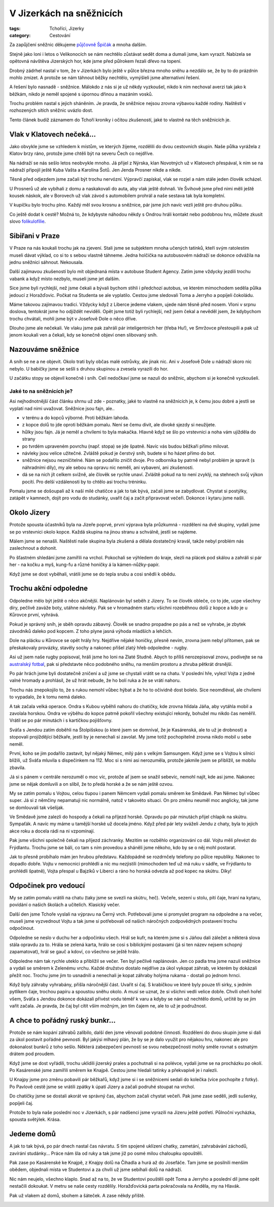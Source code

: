 V Jizerkách na sněžnicích
#########################

:tags: Tchoříci, Jizerky
:category: Cestování

.. class:: intro

Za zapůjčení sněžnic děkujeme `půjčovně Špičák <http://lyzovani.spicak.cz/>`_ a
mnoha dalším.

Stejně jako loni i letos o Velikonocích se nám nechtělo zůstávat sedět doma a dumali
jsme, kam vyrazit. Nabízela se opětovná návštěva Jizerských hor, kde jsme před
půlrokem řezali dřevo na topení.

Drobný zádrhel nastal v tom, že v Jizerkách bylo ještě v půlce března mnoho
sněhu a nezdálo se, že by to do prázdnin mohlo zmizet. A protože se nám táhnout
běžky nechtělo, vymýšleli jsme alternativní řešení.

A řešení bylo nasnadě - sněžnice. Málokdo z nás si je už někdy vyzkoušel, nikdo
k nim nechoval averzi tak jako k běžkám, nikdo je neměl spojené s úpornou
dřinou a mazáním vosků.

Trochu problém nastal s jejich sháněním. Je pravda, že sněžnice nejsou zrovna
výbavou každé rodiny. Naštěstí v rozhozených sítích sněžnic uvázlo dost.

Tento článek budiž záznamem do Tchoří kroniky i očitou zkušeností, jaké to
vlastně na těch sněžnicích je.

Vlak v Klatovech nečeká...
**************************

.. image:: images/2012-04-02-v-jizerkach-na-sneznicich/1.jpg

Jako obvykle jsme se vzhledem k místům, ve kterých žijeme, rozdělili do dvou
cestovních skupin. Naše půlka vyrážela z Klatov brzy ráno, protože jsme chtěli
být na severu Čech co nejdříve.

Na nádraží se nás sešlo letos neobvykle mnoho. Já přijel z Nýrska, klan
Novotných už v Klatovech přespával, k nim se na nádraží připojil ještě Kuba
Vašta a Karolína Šotů. Jen Jenda Prosner nikde a nikde.

Těsně před odjezdem jsme začali být trochu nervózní. Výpravčí zapískal, vlak se
rozjel a nám stále jeden člověk scházel.

U Prosnerů už ale vybíhali z domu a naskakovali do auta, aby vlak ještě
dohnali. Ve Švihově jsme před nimi měli ještě kousek náskok, ale v Borovech už
vlak závod s automobilem prohrál a naše sestava tak byla kompletní.

V kupíčku bylo trochu plno. Každý měl svou krosnu a sněžnice, pár jsme jich
navíc vezli ještě pro druhou půlku.

Co ještě dodat k cestě? Možná to, že kdybyste náhodou někdy s Ondrou hráli
kontakt nebo podobnou hru, můžete zkusit slovo `folikulofílie <http://www.urbandictionary.com/define.php?term=Folliculaphilia>`_.


Sibiřani v Praze
****************

V Praze na nás koukali trochu jak na zjevení. Stali jsme se subjektem mnoha
učených tatínků, kteří svým ratolestím museli dávat výklad, co si to s sebou
vlastně táhneme. Jedna holčička na autobusovém nádraží se dokonce odvážila na
jednu sněžnici sáhnout. Nekousala.

Další zajímavou zkušeností bylo mít objednaná místa v autobuse Student Agency.
Zatím jsme vždycky jezdili trochu vabank a když místo nezbylo, museli jsme jet
dalším.

Sice jsme byli rychlejší, než jsme čekali a bývali bychom stihli i předchozí
autobus, ve kterém mimochodem seděla půlka jedoucí z Horažďovic. Počkat na
Studenta se ale vyplatilo. Cestou jsme sledovali Toma a Jerryho a popíjeli
čokoládu.

Máme takovou zajímavou tradici. Vždycky když z Liberce jedeme vlakem, ujede nám
těsně před nosem. Vloni v srpnu doslova, tentokrát jsme ho odjíždět neviděli.
Opět jsme totiž byli rychlejší, než jsem čekal a nevěděl jsem, že kdybychom
trochu chvátali, mohli jsme být v Josefově Dole o něco dříve.

Dlouho jsme ale nečekali. Ve vlaku jsme pak zahráli pár inteligentních her (třeba Hu!),
ve Smržovce přestoupili a pak už jenom koukali ven a čekali, kdy se konečně
objeví onen slibovaný sníh.


Nazouváme sněžnice
******************

.. image:: images/2012-04-02-v-jizerkach-na-sneznicich/2.jpg

A sníh se ne a ne objevit. Okolo trati byly občas malé ostrůvky, ale jinak nic.
Ani v Josefově Dole u nádraží skoro nic nebylo. U babičky jsme se sešli s druhou
skupinou a zvesela vyrazili do hor.

U začátku stopy se objevil konečně i sníh. Celí nedočkaví jsme se nazuli do sněžnic,
abychom si je konečně vyzkoušeli.


Jaké to na sněžnicích je?
-------------------------

Asi nejhodnotnější část článku shrnu už zde - poznatky, jaké to vlastně
na sněžnicích je, k čemu jsou dobré a jestli se vyplatí nad nimi uvažovat.
Sněžnice jsou fajn, ale..

- v terénu a do kopců výborné. Proti běžkám lahoda.
- z kopce dolů to jde oproti běžkám pomalu. Není se čemu divit, ale divoké sjezdy si neužijete.
- hůlky jsou fajn. Já je neměl a chvílemi to byla makačka. Hlavně když se šlo po vrstevnici a noha vám ujížděla do strany
- po tvrdém upraveném povrchu (např. stopa) se jde špatně. Navíc vás budou běžkaři přímo milovat.
- návleky jsou velice užitečné. Zvláště pokud je čerstvý sníh, budete si ho házet přímo do bot.
- sněžnice nejsou nezničitelné. Nám se podařilo zničit dvoje. Pro odborníka by patrně nebyl problém je spravit (s náhradními díly), my ale sebou na opravu nic neměli, ani vybavení, ani zkušenosti.
- dá se na nich jít celkem svižně, ale člověk se rychle unaví. Zvláště pokud na to není zvyklý, na stehnech svůj výkon pocítí. Pro delší vzdálenosti by to chtělo asi trochu tréninku.


.. image:: images/2012-04-02-v-jizerkach-na-sneznicich/3.jpg

Pomalu jsme se došoupali až k naší milé chatičce a jak to tak bývá,
začali jsme se zabydlovat. Chystat si postýlky, zatápět v kamnech, dojít
pro vodu do studánky, uvařit čaj a začít připravovat večeři. Dokonce i kytaru
jsme našli.



Okolo Jizery
************

Protože spousta účastníků byla na Jizeře poprvé, první výprava byla
průzkumná - rozděleni na dvě skupiny, vydali jsme se po vrstevnici
okolo kopce. Každá skupina na jinou stranu a schválně, jestli se najdeme.

.. image:: images/2012-04-02-v-jizerkach-na-sneznicich/4.jpg

Málem jsme se nenašli. Naštěstí naše skupina byla zkušená a dělala
dostatečný kravál, takže nebyl problém nás zaslechnout a dohonit.

Po šťastném shledání jsme zamířili na vrchol. Pokochali se výhledem do
kraje, slezli na plácek pod skálou a zahráli si pár her - na kočku a myš,
kung-fu a různé honičky á la kámen-nůžky-papír.

Když jsme se dost vyběhali, vrátili jsme se do tepla srubu a cosi snědli
k obědu.


Trochu akční odpoledne
**********************

Odpoledne mělo být ještě o něco akčnější. Naplánován byl seběh z Jizery.
To se člověk obleče, co to jde, ucpe všechny díry, pečlivě zaváže boty,
utáhne návleky. Pak se v hromadném startu všichni rozeběhnou dolů z kopce
a kdo je u Kůrovce první, vyhrává.

Pokud je správný sníh, je sběh opravdu zábavný. Člověk se snadno propadne
po pás a než se vyhrabe, je zbytek závodníků daleko pod kopcem. Z toho plyne
jasná výhoda mladších a lehčích.

.. image:: images/2012-04-02-v-jizerkach-na-sneznicich/5.jpg

Dole na plácku u Kůrovce se opět hrály hry. Nejdříve nějaké honičky, přesně nevím,
zrovna jsem nebyl přítomen, pak se přeskakovaly provázky, stavěly sochy
a nakonec přišel zlatý hřeb odpoledne - rugby.

Asi už jsem naše rugby popisoval, hráli jsme ho loni na Zlaté Studně. Abych to
příliš nerozepisoval znovu, podívejte se na `australský fotbal <http://goo.gl/Ii3Qn>`_,
pak si představte něco podobného sněhu, na menším prostoru a zhruba pětkrát drsnější.

Po pár hrách jsme byli dostatečně zničení a už jsme se chystali vrátit se
na chatu. V poslední hře, vylezl Vojta z jedné valné hromady a prohlásil,
že už hrát nebude, že ho bolí ruka a že se vrátí nahoru.

.. image:: images/2012-04-02-v-jizerkach-na-sneznicich/6.jpg

Trochu nás znepokojilo to, že s rukou nemohl vůbec hýbat a že ho to očividně
dost bolelo. Sice neomdléval, ale chvílemi to vypadalo, že k tomu nemá daleko.

A tak začala velká operace. Ondra s Kubou vyběhli nahoru do chatičky, kde
zrovna hlídala Jáňa, aby vytáhla mobil a zavolala horskou. Ondra ve výběhu do
kopce patrně pokořil všechny existující rekordy, bohužel mu nikdo čas neměřil.
Vrátil se po pár minutách i s kartičkou pojišťovny.

Sváťa s Jendou zatím doběhli na Štolpišskou (o které jsem se domníval, že je Kasárenská,
ale to už je drobnost) a stopovali projíždějící běžkaře, jestli by je nenechali
si zavolat. My jsme totiž pochopitelně zrovna nikdo mobil u sebe neměl.

První, koho se jim podařilo zastavit, byl nějaký Němec, milý pán s velkým Samsungem.
Když jsme se s Vojtou k silnici blížili, už Sváťa mluvila s dispečinkem
na 112. Moc si s nimi asi nerozuměla, protože jakmile jsem se přiblížil, se mobilu
zbavila.

Já si s pánem v centrále nerozuměl o moc víc, protože ať jsem se snažil sebevíc,
nemohl najít, kde asi jsme. Nakonec jsme se nějak domluvili a on slíbil,
že to předá horské a že se nám ještě ozvou.

.. image:: images/2012-04-02-v-jizerkach-na-sneznicich/7.jpg

My se zatím pomalu s Vojtou, celou tlupou i panem Němcem vydali pomalu směrem
ke Smědavě. Pan Němec byl vůbec super. Já si z němčiny nepamatuji nic normálně,
natož v takovéto situaci. On pro změnu neuměl moc anglicky, tak jsme se
domlouvali tak všelijak.

Ve Smědavě jsme zalezli do hospody a čekali na příjezd horské. Opravdu po pár
minutách přijel chlapík na skútru. Sympaťák. A navíc my máme u tamější horské
už docela jméno. Když před pár lety sváželi Jendu z chaty, byla to jejich akce
roku a docela rádi na ni vzpomínají.

Pak jsme všichni společně čekali na příjezd záchranky. Mezitím se rozběhlo
organizování co dál. Vojtu měli převézt do Frýdlantu. Trochu jsme se báli,
co tam s ním provedou a sháněli jsme někoho, kdo by se o něj mohl postarat.

Jak to přesně probíhalo mám jen hrubou představu. Každopádně se rozdrnčely
telefony po půlce republiky. Nakonec to dopadlo dobře. Vojtu v nemocnici
prohlédli a nic mu nezjistili (mimochodem teď už má ruku v sádře, ve Frýdlantu
to prohlédli špatně), Vojta přespal u Bajzíků v Liberci a ráno ho horská
odvezla až pod kopec na skútru. Díky!


Odpočinek pro vedoucí
*********************

.. image:: images/2012-04-02-v-jizerkach-na-sneznicich/8.jpg

My se zatím pomalu vrátili na chatu (taky jsme se svezli na skútru, heč). Večeře,
sezení u stolu, pití čaje, hraní na kytaru, povídání o našich školách a učitelích.
Klasický večer.

Další den jsme Tchoře vyslali na výpravu na Černý vrch. Potřebovali jsme si promyslet
program na odpoledne a na večer, museli jsme vyzvednout Vojtu a tak jsme si
potřebovali od našich náročných zodpovědných postavení trochu odpočinout.

Odpoledne se neslo v duchu her a odpočinku všech. Hrál se kufr, na kterém jsme si
s Jáňou dali záležet a některá slova stála opravdu za to. Hrála se zelená karta,
hrálo se cosi s biblickými postavami (já si ten název nejsem schopný zapamatovat),
hrál se gauč a kdoví, co všechno se ještě hrálo.

.. image:: images/2012-04-02-v-jizerkach-na-sneznicich/9.jpg

Odpoledne nám tak rychle uteklo a přiblížil se večer. Ten byl pečlivě naplánován.
Jen co padla tma jsme nazuli sněžnice a vydali se směrem k Zelenému vrchu. Každé
družstvo dostalo nejdříve za úkol vykopat záhrab, ve kterém by dokázali přežít
noc. Trochu jsme jim to usnadnili a nenechali je kopat záhraby holýma rukama - dostali
po jednom hrnci.

Když byly záhraby vyhrabány, přišla náročnější část. Uvařit si čaj. S krabičkou
ve které byly pouze tři sirky, s jedním pytlíkem čaje, trochou papíru a spoustou sněhu okolo.
A musí se uznat, že si všichni vedli velice dobře. Chvíli oheň hořel všem,
Sváťa s Jendou dokonce dokázali přivést vodu téměř k varu a kdyby se nám už nechtělo
domů, určitě by se jim vařit začala. Je pravda, že čaj byl cítit vším možným, jen
tím čajem ne, ale to už je podružnost.


A chce to pořádný ruský bunkr...
********************************

.. image:: images/2012-04-02-v-jizerkach-na-sneznicich/10.jpg

Protože se nám kopání záhrabů zalíbilo, další den jsme věnovali podobné
činnosti. Rozděleni do dvou skupin jsme si dali za úkol postavit pořádné
pevnosti. Byl jakýsi mlhavý plán, že by se je dalo využít pro nějakou hru,
nakonec ale pro dokonalost bunkrů z toho sešlo. Některá zabezpečení pevností
se svou nebezpečností mohly směle rovnat s ostnatým drátem pod proudem.

Když jsme se dost vyřádili, trochu uklidili jizerský prales a pochutnali
si na polévce, vydali jsme se na procházku po okolí. Po Kasárenské jsme
zamířili směrem ke Knajpě. Cestou jsme hledali tatínky a překvapivě je
i nalezli.

U Knajpy jsme pro změnu pobavili pár běžkařů, když jsme si i se sněžnicemi
sedali do kolečka (více pochopíte z fotky). Po Pavlově cestě jsme se vrátili
zpátky k úpatí Jizery a začali podruhé stoupat na vrchol.

.. image:: images/2012-04-02-v-jizerkach-na-sneznicich/11.jpg

Do chatičky jsme se dostali akorát ve správný čas, abychom začali chystat
večeři. Pak jsme zase seděli, jedli sušenky, popíjeli čaj.

Protože to byla naše poslední noc v Jizerkách, s pár nadšenci jsme vyrazili
na Jizeru ještě potřetí. Půlnoční vycházka, spousta světýlek. Krása.

.. image:: images/2012-04-02-v-jizerkach-na-sneznicich/12.jpg


Jedeme domů
***********

A jak to tak bývá, po pár dnech nastal čas návratu. S tím spojené uklízení
chatky, zametání, zahrabávání záchodů, zavírání studánky... Práce nám šla od
ruky a tak jsme již po osmé milou chaloupku opouštěli.

Pak zase po Kasárenské ke Knajpě, z Knajpy dolů na Čihadla a hurá až do Josefáče.
Tam jsme se posilnili menším obědem, objednali místa ve Studentovi a za chvíli
už jsme sebíhali dolů na nádraží.

Nic nám neujelo, všechno klaplo. Snad až na to, že ve Studentovi pouštěli opět
Toma a Jerryho a poslední díl jsme opět nestačili dokoukat. V metru se naše
cesty rozdělily. Horažďovická parta pokračovala na Anděla, my na Hlavák.

Pak už vlakem až domů, sbohem a šáteček. A zase někdy příště.

.. image:: images/2012-04-02-v-jizerkach-na-sneznicich/13.jpg
